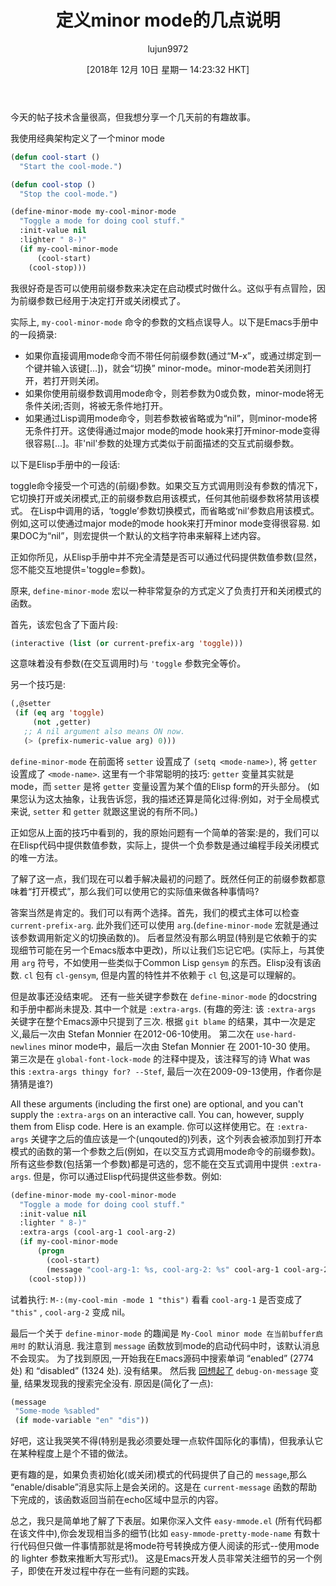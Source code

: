 #+TITLE: 定义minor mode的几点说明
#+URL: http://mbork.pl/2018-11-03_A_few_remarks_about_defining_minor_modes
#+AUTHOR: lujun9972
#+TAGS: elisp-common
#+DATE: [2018年 12月 10日 星期一 14:23:32 HKT]
#+LANGUAGE:  zh-CN
#+OPTIONS:  H:6 num:nil toc:t n:nil ::t |:t ^:nil -:nil f:t *:t <:nil
今天的帖子技术含量很高，但我想分享一个几天前的有趣故事。

我使用经典架构定义了一个minor mode

#+begin_src emacs-lisp
  (defun cool-start ()
    "Start the cool-mode.")

  (defun cool-stop ()
    "Stop the cool-mode.")

  (define-minor-mode my-cool-minor-mode
    "Toggle a mode for doing cool stuff."
    :init-value nil
    :lighter " 8-)"
    (if my-cool-minor-mode
        (cool-start)
      (cool-stop)))
#+end_src

我很好奇是否可以使用前缀参数来决定在启动模式时做什么。这似乎有点冒险，因为前缀参数已经用于决定打开或关闭模式了。

实际上, =my-cool-minor-mode= 命令的参数的文档点误导人。以下是Emacs手册中的一段摘录:

- 如果你直接调用mode命令而不带任何前缀参数(通过“M-x”，或通过绑定到一个键并输入该键[…])，就会“切换” minor-mode。minor-mode若关闭则打开，若打开则关闭。
- 如果你使用前缀参数调用mode命令，则若参数为0或负数，minor-mode将无条件关闭;否则，将被无条件地打开。
- 如果通过Lisp调用mode命令，则若参数被省略或为“nil”，则minor-mode将无条件打开。这使得通过major mode的mode hook来打开minor-mode变得很容易[...]。非'nil'参数的处理方式类似于前面描述的交互式前缀参数。

以下是Elisp手册中的一段话:

toggle命令接受一个可选的(前缀)参数。如果交互方式调用则没有参数的情况下，它切换打开或关闭模式,正的前缀参数启用该模式，任何其他前缀参数将禁用该模式。
在Lisp中调用的话，‘toggle’参数切换模式，而省略或‘nil’参数启用该模式。例如,这可以使通过major mode的mode hook来打开minor mode变得很容易.
如果DOC为“nil”，则宏提供一个默认的文档字符串来解释上述内容。

正如你所见，从Elisp手册中并不完全清楚是否可以通过代码提供数值参数(显然，您不能交互地提供='toggle=参数)。

原来, =define-minor-mode= 宏以一种非常复杂的方式定义了负责打开和关闭模式的函数。

首先，该宏包含了下面片段:

#+begin_src emacs-lisp
  (interactive (list (or current-prefix-arg 'toggle)))
#+end_src

这意味着没有参数(在交互调用时)与 ='toggle= 参数完全等价。

另一个技巧是:

#+begin_src emacs-lisp
  (,@setter
   (if (eq arg 'toggle)
       (not ,getter)
     ;; A nil argument also means ON now.
     (> (prefix-numeric-value arg) 0)))
#+end_src

=define-minor-mode= 在前面将 =setter= 设置成了 =(setq <mode-name>)=, 将 =getter= 设置成了 =<mode-name>=. 
这里有一个非常聪明的技巧: =getter= 变量其实就是mode，而 =setter= 是将 =getter= 变量设置为某个值的Elisp form的开头部分。
(如果您认为这太抽象，让我告诉您，我的描述还算是简化过得:例如，对于全局模式来说, =setter= 和 =getter= 就跟这里说的有所不同。)

正如您从上面的技巧中看到的，我的原始问题有一个简单的答案:是的，我们可以在Elisp代码中提供数值参数，实际上，提供一个负参数是通过编程手段关闭模式的唯一方法。

了解了这一点，我们现在可以着手解决最初的问题了。既然任何正的前缀参数都意味着“打开模式”，那么我们可以使用它的实际值来做各种事情吗?

答案当然是肯定的。我们可以有两个选择。首先，我们的模式主体可以检查 =current-prefix-arg=. 此外我们还可以使用 =arg=.(=define-minor-mode= 宏就是通过该参数调用新定义的切换函数的)。
后者显然没有那么明显(特别是它依赖于的实现细节可能在另一个Emacs版本中更改)，所以让我们忘记它吧。(实际上，与其使用 =arg= 符号，不如使用一些类似于Common Lisp =gensym= 的东西。Elisp没有该函数. =cl= 包有 =cl-gensym=, 但是内置的特性并不依赖于 =cl= 包,这是可以理解的。

但是故事还没结束呢。 还有一些关键字参数在 =define-minor-mode= 的docstring和手册中都尚未提及. 其中一个就是 =:extra-args=. 
(有趣的旁注: 该 =:extra-args= 关键字在整个Emacs源中只提到了三次. 根据 =git blame= 的结果，其中一次是定义,最后一次由 Stefan Monnier 在2012-06-10使用。
第二次在 =use-hard-newlines= minor mode中，最后一次由 Stefan Monnier 在 2001-10-30 使用。
第三次是在 =global-font-lock-mode= 的注释中提及，该注释写的诗 What was this ~:extra-args thingy for? --Stef~, 最后一次在2009-09-13使用，作者你是猜猜是谁?)

All these arguments (including the first one) are optional, and you can't supply the =:extra-args= on an interactive call. You can, however, supply them from Elisp code. Here is an example.
你可以这样使用它。在 =:extra-args= 关键字之后的值应该是一个(unqouted的)列表，这个列表会被添加到打开本模式的函数的第一个参数之后(例如，在以交互方式调用mode命令的前缀参数)。
所有这些参数(包括第一个参数)都是可选的，您不能在交互式调用中提供 =:extra-args=. 但是，你可以通过Elisp代码提供这些参数。例如:

#+begin_src emacs-lisp
  (define-minor-mode my-cool-minor-mode
    "Toggle a mode for doing cool stuff."
    :init-value nil
    :lighter " 8-)"
    :extra-args (cool-arg-1 cool-arg-2)
    (if my-cool-minor-mode
        (progn
          (cool-start)
          (message "cool-arg-1: %s, cool-arg-2: %s" cool-arg-1 cool-arg-2))
      (cool-stop)))
#+end_src

试着执行: =M-:(my-cool-min -mode 1 "this")= 看看 =cool-arg-1= 是否变成了 ="this"= , =cool-arg-2= 变成 nil。

最后一个关于 =define-minor-mode= 的趣闻是 =My-Cool minor mode 在当前buffer启用时= 的默认消息. 我注意到 =message= 函数放到mode的启动代码中时，该默认消息不会现实。
为了找到原因,一开始我在Emacs源码中搜索单词 “enabled” (2774 处) 和 “disabled” (1324 处). 没有结果。
然后我 [[http://mbork.pl/2016-05-15_debug-on-whatever][回想起了]] =debug-on-message= 变量, 结果发现我的搜索完全没有. 原因是(简化了一点):

#+begin_src emacs-lisp
  (message
   "Some-mode %sabled"
   (if mode-variable "en" "dis"))
#+end_src

好吧，这让我哭笑不得(特别是我必须要处理一点软件国际化的事情)，但我承认它在某种程度上是个不错的做法。

更有趣的是，如果负责初始化(或关闭)模式的代码提供了自己的 =message=,那么“enable/disable”消息实际上是会关闭的。这是在 =current-message= 函数的帮助下完成的，该函数返回当前在echo区域中显示的内容。

总之，我只是简单地了解了下表层。如果你深入文件 =easy-mmode.el= (所有代码都在该文件中),你会发现相当多的细节(比如 =easy-mmode-pretty-mode-name= 有数十行代码但只做一件事情那就是将mode符号转换成方便人阅读的形式--使用mode的 lighter 参数来推断大写形式!)。
这是Emacs开发人员非常关注细节的另一个例子，即使在开发过程中存在一些有问题的实践。[[http://mbork.pl/smileys/24/mb-wink.gif]]
